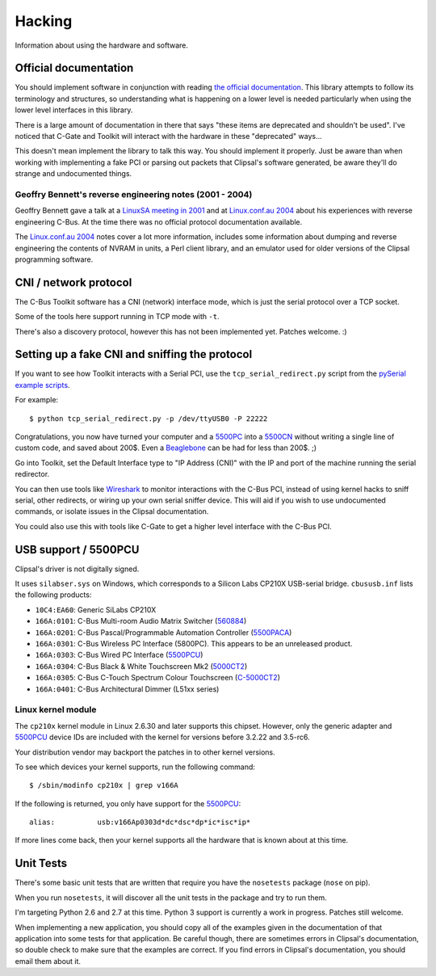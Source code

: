 *******
Hacking
*******

Information about using the hardware and software.

Official documentation
======================

You should implement software in conjunction with reading `the official
documentation`_. This library attempts to follow its terminology and
structures, so understanding what is happening on a lower level is needed
particularly when using the lower level interfaces in this library.

There is a large amount of documentation in there that says "these items are
deprecated and shouldn't be used". I've noticed that C-Gate and Toolkit will
interact with the hardware in these "deprecated" ways...

This doesn't mean implement the library to talk this way. You should implement
it properly. Just be aware than when working with implementing a fake PCI or
parsing out packets that Clipsal's software generated, be aware they'll do
strange and undocumented things.

Geoffry Bennett's reverse engineering notes (2001 - 2004)
---------------------------------------------------------

Geoffry Bennett gave a talk at a `LinuxSA meeting in 2001`_ and at
`Linux.conf.au 2004`_ about his experiences with reverse engineering C-Bus.
At the time there was no official protocol documentation available.

The `Linux.conf.au 2004`_ notes cover a lot more information, includes some
information about dumping and reverse engineering the contents of NVRAM in
units, a Perl client library, and an emulator used for older versions of the
Clipsal programming software.

CNI / network protocol
======================

The C-Bus Toolkit software has a CNI (network) interface mode, which is just
the serial protocol over a TCP socket.

Some of the tools here support running in TCP mode with ``-t``.

There's also a discovery protocol, however this has not been implemented yet.
Patches welcome. :)

Setting up a fake CNI and sniffing the protocol
===============================================

If you want to see how Toolkit interacts with a Serial PCI, use the
``tcp_serial_redirect.py`` script from the `pySerial example scripts`_.

For example::

    $ python tcp_serial_redirect.py -p /dev/ttyUSB0 -P 22222
	
Congratulations, you now have turned your computer and a `5500PC`_ into a
`5500CN`_ without writing a single line of custom code, and saved about 200$.
Even a `Beaglebone`_ can be had for less than 200$. ;)

Go into Toolkit, set the Default Interface type to "IP Address (CNI)" with the
IP and port of the machine running the serial redirector.

You can then use tools like `Wireshark`_ to monitor interactions with the
C-Bus PCI, instead of using kernel hacks to sniff serial, other redirects, or
wiring up your own serial sniffer device. This will aid if you wish to use
undocumented commands, or isolate issues in the Clipsal documentation.

You could also use this with tools like C-Gate to get a higher level interface
with the C-Bus PCI.

USB support / 5500PCU
=====================

Clipsal's driver is not digitally signed.

It uses ``silabser.sys`` on Windows, which corresponds to a Silicon Labs
CP210X USB-serial bridge. ``cbususb.inf`` lists the following products:

* ``10C4:EA60``: Generic SiLabs CP210X
* ``166A:0101``: C-Bus Multi-room Audio Matrix Switcher (`560884`_)
* ``166A:0201``: C-Bus Pascal/Programmable Automation Controller
  (`5500PACA`_)
* ``166A:0301``: C-Bus Wireless PC Interface (5800PC). This appears to be an
  unreleased product.
* ``166A:0303``: C-Bus Wired PC Interface (`5500PCU`_)
* ``166A:0304``: C-Bus Black & White Touchscreen Mk2 (`5000CT2`_)
* ``166A:0305``: C-Bus C-Touch Spectrum Colour Touchscreen
  (`C-5000CT2`_)
* ``166A:0401``: C-Bus Architectural Dimmer (L51xx series)

Linux kernel module
-------------------

The ``cp210x`` kernel module in Linux 2.6.30 and later supports this chipset.
However, only the generic adapter and `5500PCU`_ device IDs are included with
the kernel for versions before 3.2.22 and 3.5-rc6.

Your distribution vendor may backport the patches in to other kernel versions.

To see which devices your kernel supports, run the following command::

	$ /sbin/modinfo cp210x | grep v166A

If the following is returned, you only have support for the `5500PCU`_::

	alias:          usb:v166Ap0303d*dc*dsc*dp*ic*isc*ip*

If more lines come back, then your kernel supports all the hardware that is
known about at this time.

Unit Tests
==========

There's some basic unit tests that are written that require you have the
``nosetests`` package (``nose`` on pip).

When you run ``nosetests``, it will discover all the unit tests in the package
and try to run them.

I'm targeting Python 2.6 and 2.7 at this time. Python 3 support is currently a
work in progress.  Patches still welcome.

When implementing a new application, you should copy all of the examples given
in the documentation of that application into some tests for that application.
Be careful though, there are sometimes errors in Clipsal's documentation, so
double check to make sure that the examples are correct. If you find errors in
Clipsal's documentation, you should email them about it.

.. _the official documentation: https://updates.clipsal.com/ClipsalSoftwareDownload/DL/downloads/OpenCBus/OpenCBusProtocolDownloads.html
.. _5500PC: https://www.clipsal.com/Trade/Products/ProductDetail?catno=5500PC
.. _5500PCU: https://www.clipsal.com/Trade/Products/ProductDetail?catno=5500PCU
.. _5500CN: https://updates.clipsal.com/ClipsalOnline/Files/Brochures/W0000348.pdf
.. _5500CN2: https://www.clipsal.com/Trade/Products/ProductDetail?catno=5500CN2
.. _Beaglebone: http://beagleboard.org/bone
.. _pySerial example scripts: http://pyserial.sourceforge.net/examples.html#tcp-ip-serial-bridge
.. _560884: http://updates.clipsal.com/ClipsalOnline/ProductInformation.aspx?CatNo=560884/2&ref=
.. _5500PACA: http://updates.clipsal.com/ClipsalOnline/ProductInformation.aspx?CatNo=5500PACA&ref=
.. _5000CT2: http://updates.clipsal.com/ClipsalOnline/ProductInformation.aspx?CatNo=5000CT2WB&ref=
.. _C-5000CT2: http://updates.clipsal.com/ClipsalOnline/ProductInformation.aspx?CatNo=C-5000CTDL2&ref=
.. _Wireshark: http://www.wireshark.org/
.. _LinuxSA meeting in 2001: http://www.linuxsa.org.au/meetings/cbus.txt
.. _Linux.conf.au 2004: ftp://mirror.linux.org.au/pub/linux.conf.au/2004/papers/cbus/
